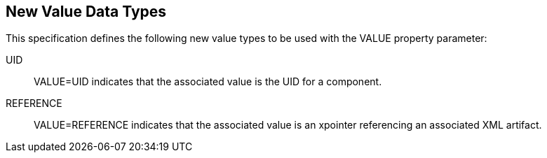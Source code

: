 [[new_value_data_types]]
== New Value Data Types

This specification defines the following new value types to be used
   with the VALUE property parameter:

UID:: VALUE=UID indicates that the associated value is the UID for a
      component.

REFERENCE:: VALUE=REFERENCE indicates that the associated value is an
      xpointer referencing an associated XML artifact.

